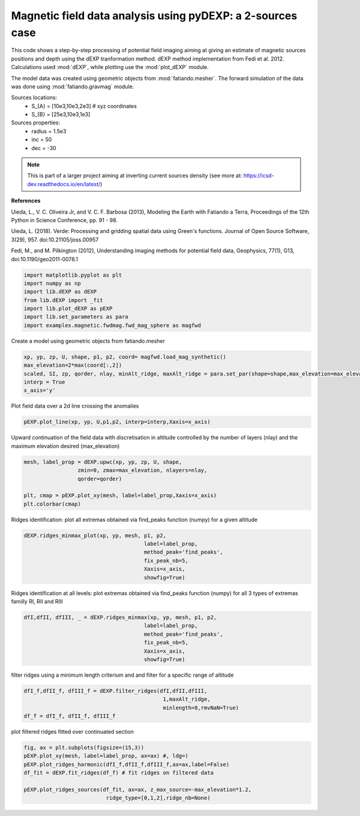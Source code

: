 
.. DO NOT EDIT.
.. THIS FILE WAS AUTOMATICALLY GENERATED BY SPHINX-GALLERY.
.. TO MAKE CHANGES, EDIT THE SOURCE PYTHON FILE:
.. "auto_examples/magnetic/run_mag_2sources.py"
.. LINE NUMBERS ARE GIVEN BELOW.

.. only:: html

    .. note::
        :class: sphx-glr-download-link-note

        Click :ref:`here <sphx_glr_download_auto_examples_magnetic_run_mag_2sources.py>`
        to download the full example code

.. rst-class:: sphx-glr-example-title

.. _sphx_glr_auto_examples_magnetic_run_mag_2sources.py:


Magnetic field data analysis using pyDEXP: a 2-sources case
-----------------------------------------------------------

This code shows a step-by-step processing of potential field imaging aiming at giving an estimate of magnetic sources positions and depth using the dEXP tranformation method.
dEXP method implementation from Fedi et al. 2012. 
Calculations used :mod:`dEXP`, while plotting use the :mod:`plot_dEXP` module.

The model data was created using geometric objects from :mod:`fatiando.mesher`. The forward simulation of the data was done using :mod:`fatiando.gravmag` module.

Sources locations:
    - S_{A} = [10e3,10e3,2e3] # xyz coordinates
    - S_{B} = [25e3,10e3,1e3]

Sources properties: 
    - radius = 1.5e3
    - inc = 50
    - dec = -30

.. note::

    This is part of a larger project aiming at inverting current sources density (see more at: https://icsd-dev.readthedocs.io/en/latest/)

**References**

Uieda, L., V. C. Oliveira Jr, and V. C. F. Barbosa (2013), Modeling the Earth with Fatiando a Terra, Proceedings of the 12th Python in Science Conference, pp. 91 - 98.

Uieda, L. (2018). Verde: Processing and gridding spatial data using Green's functions. Journal of Open Source Software, 3(29), 957. doi:10.21105/joss.00957

Fedi, M., and M. Pilkington (2012), Understanding imaging methods for potential
field data, Geophysics, 77(1), G13, doi:10.1190/geo2011-0078.1

.. GENERATED FROM PYTHON SOURCE LINES 34-43

.. code-block:: default

    import matplotlib.pyplot as plt
    import numpy as np
    import lib.dEXP as dEXP
    from lib.dEXP import _fit
    import lib.plot_dEXP as pEXP
    import lib.set_parameters as para
    import examples.magnetic.fwdmag.fwd_mag_sphere as magfwd






.. rst-class:: sphx-glr-script-out

 Out:

 .. code-block:: none

    Failed to import duecredit due to No module named 'duecredit'




.. GENERATED FROM PYTHON SOURCE LINES 44-45

Create a model using geometric objects from fatiando.mesher

.. GENERATED FROM PYTHON SOURCE LINES 45-51

.. code-block:: default

    xp, yp, zp, U, shape, p1, p2, coord= magfwd.load_mag_synthetic()
    max_elevation=2*max(coord[:,2])
    scaled, SI, zp, qorder, nlay, minAlt_ridge, maxAlt_ridge = para.set_par(shape=shape,max_elevation=max_elevation)
    interp = True
    x_axis='y'




.. image-sg:: /auto_examples/magnetic/images/sphx_glr_run_mag_2sources_001.png
   :alt: Total field Anomaly (nt)
   :srcset: /auto_examples/magnetic/images/sphx_glr_run_mag_2sources_001.png
   :class: sphx-glr-single-img


.. rst-class:: sphx-glr-script-out

 Out:

 .. code-block:: none

    /home/ben/Documents/GitHub/BenjMy/dEXP_imaging/examples/magnetic/fwdmag/fwd_mag_sphere.py:60: MatplotlibDeprecationWarning: shading='flat' when X and Y have the same dimensions as C is deprecated since 3.3.  Either specify the corners of the quadrilaterals with X and Y, or pass shading='auto', 'nearest' or 'gouraud', or set rcParams['pcolor.shading'].  This will become an error two minor releases later.
      plot = ax.pcolormesh(X, Y, data.reshape(shape), cmap='RdBu_r',




.. GENERATED FROM PYTHON SOURCE LINES 52-53

Plot field data over a 2d line crossing the anomalies

.. GENERATED FROM PYTHON SOURCE LINES 53-55

.. code-block:: default

    pEXP.plot_line(xp, yp, U,p1,p2, interp=interp,Xaxis=x_axis)




.. image-sg:: /auto_examples/magnetic/images/sphx_glr_run_mag_2sources_002.png
   :alt: Original data
   :srcset: /auto_examples/magnetic/images/sphx_glr_run_mag_2sources_002.png
   :class: sphx-glr-single-img


.. rst-class:: sphx-glr-script-out

 Out:

 .. code-block:: none


    (array([    0.        ,    30.03003003,    60.06006006,    90.09009009,
             120.12012012,   150.15015015,   180.18018018,   210.21021021,
             240.24024024,   270.27027027,   300.3003003 ,   330.33033033,
             360.36036036,   390.39039039,   420.42042042,   450.45045045,
             480.48048048,   510.51051051,   540.54054054,   570.57057057,
             600.6006006 ,   630.63063063,   660.66066066,   690.69069069,
             720.72072072,   750.75075075,   780.78078078,   810.81081081,
             840.84084084,   870.87087087,   900.9009009 ,   930.93093093,
             960.96096096,   990.99099099,  1021.02102102,  1051.05105105,
            1081.08108108,  1111.11111111,  1141.14114114,  1171.17117117,
            1201.2012012 ,  1231.23123123,  1261.26126126,  1291.29129129,
            1321.32132132,  1351.35135135,  1381.38138138,  1411.41141141,
            1441.44144144,  1471.47147147,  1501.5015015 ,  1531.53153153,
            1561.56156156,  1591.59159159,  1621.62162162,  1651.65165165,
            1681.68168168,  1711.71171171,  1741.74174174,  1771.77177177,
            1801.8018018 ,  1831.83183183,  1861.86186186,  1891.89189189,
            1921.92192192,  1951.95195195,  1981.98198198,  2012.01201201,
            2042.04204204,  2072.07207207,  2102.1021021 ,  2132.13213213,
            2162.16216216,  2192.19219219,  2222.22222222,  2252.25225225,
            2282.28228228,  2312.31231231,  2342.34234234,  2372.37237237,
            2402.4024024 ,  2432.43243243,  2462.46246246,  2492.49249249,
            2522.52252252,  2552.55255255,  2582.58258258,  2612.61261261,
            2642.64264264,  2672.67267267,  2702.7027027 ,  2732.73273273,
            2762.76276276,  2792.79279279,  2822.82282282,  2852.85285285,
            2882.88288288,  2912.91291291,  2942.94294294,  2972.97297297,
            3003.003003  ,  3033.03303303,  3063.06306306,  3093.09309309,
            3123.12312312,  3153.15315315,  3183.18318318,  3213.21321321,
            3243.24324324,  3273.27327327,  3303.3033033 ,  3333.33333333,
            3363.36336336,  3393.39339339,  3423.42342342,  3453.45345345,
            3483.48348348,  3513.51351351,  3543.54354354,  3573.57357357,
            3603.6036036 ,  3633.63363363,  3663.66366366,  3693.69369369,
            3723.72372372,  3753.75375375,  3783.78378378,  3813.81381381,
            3843.84384384,  3873.87387387,  3903.9039039 ,  3933.93393393,
            3963.96396396,  3993.99399399,  4024.02402402,  4054.05405405,
            4084.08408408,  4114.11411411,  4144.14414414,  4174.17417417,
            4204.2042042 ,  4234.23423423,  4264.26426426,  4294.29429429,
            4324.32432432,  4354.35435435,  4384.38438438,  4414.41441441,
            4444.44444444,  4474.47447447,  4504.5045045 ,  4534.53453453,
            4564.56456456,  4594.59459459,  4624.62462462,  4654.65465465,
            4684.68468468,  4714.71471471,  4744.74474474,  4774.77477477,
            4804.8048048 ,  4834.83483483,  4864.86486486,  4894.89489489,
            4924.92492492,  4954.95495495,  4984.98498498,  5015.01501502,
            5045.04504505,  5075.07507508,  5105.10510511,  5135.13513514,
            5165.16516517,  5195.1951952 ,  5225.22522523,  5255.25525526,
            5285.28528529,  5315.31531532,  5345.34534535,  5375.37537538,
            5405.40540541,  5435.43543544,  5465.46546547,  5495.4954955 ,
            5525.52552553,  5555.55555556,  5585.58558559,  5615.61561562,
            5645.64564565,  5675.67567568,  5705.70570571,  5735.73573574,
            5765.76576577,  5795.7957958 ,  5825.82582583,  5855.85585586,
            5885.88588589,  5915.91591592,  5945.94594595,  5975.97597598,
            6006.00600601,  6036.03603604,  6066.06606607,  6096.0960961 ,
            6126.12612613,  6156.15615616,  6186.18618619,  6216.21621622,
            6246.24624625,  6276.27627628,  6306.30630631,  6336.33633634,
            6366.36636637,  6396.3963964 ,  6426.42642643,  6456.45645646,
            6486.48648649,  6516.51651652,  6546.54654655,  6576.57657658,
            6606.60660661,  6636.63663664,  6666.66666667,  6696.6966967 ,
            6726.72672673,  6756.75675676,  6786.78678679,  6816.81681682,
            6846.84684685,  6876.87687688,  6906.90690691,  6936.93693694,
            6966.96696697,  6996.996997  ,  7027.02702703,  7057.05705706,
            7087.08708709,  7117.11711712,  7147.14714715,  7177.17717718,
            7207.20720721,  7237.23723724,  7267.26726727,  7297.2972973 ,
            7327.32732733,  7357.35735736,  7387.38738739,  7417.41741742,
            7447.44744745,  7477.47747748,  7507.50750751,  7537.53753754,
            7567.56756757,  7597.5975976 ,  7627.62762763,  7657.65765766,
            7687.68768769,  7717.71771772,  7747.74774775,  7777.77777778,
            7807.80780781,  7837.83783784,  7867.86786787,  7897.8978979 ,
            7927.92792793,  7957.95795796,  7987.98798799,  8018.01801802,
            8048.04804805,  8078.07807808,  8108.10810811,  8138.13813814,
            8168.16816817,  8198.1981982 ,  8228.22822823,  8258.25825826,
            8288.28828829,  8318.31831832,  8348.34834835,  8378.37837838,
            8408.40840841,  8438.43843844,  8468.46846847,  8498.4984985 ,
            8528.52852853,  8558.55855856,  8588.58858859,  8618.61861862,
            8648.64864865,  8678.67867868,  8708.70870871,  8738.73873874,
            8768.76876877,  8798.7987988 ,  8828.82882883,  8858.85885886,
            8888.88888889,  8918.91891892,  8948.94894895,  8978.97897898,
            9009.00900901,  9039.03903904,  9069.06906907,  9099.0990991 ,
            9129.12912913,  9159.15915916,  9189.18918919,  9219.21921922,
            9249.24924925,  9279.27927928,  9309.30930931,  9339.33933934,
            9369.36936937,  9399.3993994 ,  9429.42942943,  9459.45945946,
            9489.48948949,  9519.51951952,  9549.54954955,  9579.57957958,
            9609.60960961,  9639.63963964,  9669.66966967,  9699.6996997 ,
            9729.72972973,  9759.75975976,  9789.78978979,  9819.81981982,
            9849.84984985,  9879.87987988,  9909.90990991,  9939.93993994,
            9969.96996997, 10000.        , 10030.03003003, 10060.06006006,
           10090.09009009, 10120.12012012, 10150.15015015, 10180.18018018,
           10210.21021021, 10240.24024024, 10270.27027027, 10300.3003003 ,
           10330.33033033, 10360.36036036, 10390.39039039, 10420.42042042,
           10450.45045045, 10480.48048048, 10510.51051051, 10540.54054054,
           10570.57057057, 10600.6006006 , 10630.63063063, 10660.66066066,
           10690.69069069, 10720.72072072, 10750.75075075, 10780.78078078,
           10810.81081081, 10840.84084084, 10870.87087087, 10900.9009009 ,
           10930.93093093, 10960.96096096, 10990.99099099, 11021.02102102,
           11051.05105105, 11081.08108108, 11111.11111111, 11141.14114114,
           11171.17117117, 11201.2012012 , 11231.23123123, 11261.26126126,
           11291.29129129, 11321.32132132, 11351.35135135, 11381.38138138,
           11411.41141141, 11441.44144144, 11471.47147147, 11501.5015015 ,
           11531.53153153, 11561.56156156, 11591.59159159, 11621.62162162,
           11651.65165165, 11681.68168168, 11711.71171171, 11741.74174174,
           11771.77177177, 11801.8018018 , 11831.83183183, 11861.86186186,
           11891.89189189, 11921.92192192, 11951.95195195, 11981.98198198,
           12012.01201201, 12042.04204204, 12072.07207207, 12102.1021021 ,
           12132.13213213, 12162.16216216, 12192.19219219, 12222.22222222,
           12252.25225225, 12282.28228228, 12312.31231231, 12342.34234234,
           12372.37237237, 12402.4024024 , 12432.43243243, 12462.46246246,
           12492.49249249, 12522.52252252, 12552.55255255, 12582.58258258,
           12612.61261261, 12642.64264264, 12672.67267267, 12702.7027027 ,
           12732.73273273, 12762.76276276, 12792.79279279, 12822.82282282,
           12852.85285285, 12882.88288288, 12912.91291291, 12942.94294294,
           12972.97297297, 13003.003003  , 13033.03303303, 13063.06306306,
           13093.09309309, 13123.12312312, 13153.15315315, 13183.18318318,
           13213.21321321, 13243.24324324, 13273.27327327, 13303.3033033 ,
           13333.33333333, 13363.36336336, 13393.39339339, 13423.42342342,
           13453.45345345, 13483.48348348, 13513.51351351, 13543.54354354,
           13573.57357357, 13603.6036036 , 13633.63363363, 13663.66366366,
           13693.69369369, 13723.72372372, 13753.75375375, 13783.78378378,
           13813.81381381, 13843.84384384, 13873.87387387, 13903.9039039 ,
           13933.93393393, 13963.96396396, 13993.99399399, 14024.02402402,
           14054.05405405, 14084.08408408, 14114.11411411, 14144.14414414,
           14174.17417417, 14204.2042042 , 14234.23423423, 14264.26426426,
           14294.29429429, 14324.32432432, 14354.35435435, 14384.38438438,
           14414.41441441, 14444.44444444, 14474.47447447, 14504.5045045 ,
           14534.53453453, 14564.56456456, 14594.59459459, 14624.62462462,
           14654.65465465, 14684.68468468, 14714.71471471, 14744.74474474,
           14774.77477477, 14804.8048048 , 14834.83483483, 14864.86486486,
           14894.89489489, 14924.92492492, 14954.95495495, 14984.98498498,
           15015.01501502, 15045.04504505, 15075.07507508, 15105.10510511,
           15135.13513514, 15165.16516517, 15195.1951952 , 15225.22522523,
           15255.25525526, 15285.28528529, 15315.31531532, 15345.34534535,
           15375.37537538, 15405.40540541, 15435.43543544, 15465.46546547,
           15495.4954955 , 15525.52552553, 15555.55555556, 15585.58558559,
           15615.61561562, 15645.64564565, 15675.67567568, 15705.70570571,
           15735.73573574, 15765.76576577, 15795.7957958 , 15825.82582583,
           15855.85585586, 15885.88588589, 15915.91591592, 15945.94594595,
           15975.97597598, 16006.00600601, 16036.03603604, 16066.06606607,
           16096.0960961 , 16126.12612613, 16156.15615616, 16186.18618619,
           16216.21621622, 16246.24624625, 16276.27627628, 16306.30630631,
           16336.33633634, 16366.36636637, 16396.3963964 , 16426.42642643,
           16456.45645646, 16486.48648649, 16516.51651652, 16546.54654655,
           16576.57657658, 16606.60660661, 16636.63663664, 16666.66666667,
           16696.6966967 , 16726.72672673, 16756.75675676, 16786.78678679,
           16816.81681682, 16846.84684685, 16876.87687688, 16906.90690691,
           16936.93693694, 16966.96696697, 16996.996997  , 17027.02702703,
           17057.05705706, 17087.08708709, 17117.11711712, 17147.14714715,
           17177.17717718, 17207.20720721, 17237.23723724, 17267.26726727,
           17297.2972973 , 17327.32732733, 17357.35735736, 17387.38738739,
           17417.41741742, 17447.44744745, 17477.47747748, 17507.50750751,
           17537.53753754, 17567.56756757, 17597.5975976 , 17627.62762763,
           17657.65765766, 17687.68768769, 17717.71771772, 17747.74774775,
           17777.77777778, 17807.80780781, 17837.83783784, 17867.86786787,
           17897.8978979 , 17927.92792793, 17957.95795796, 17987.98798799,
           18018.01801802, 18048.04804805, 18078.07807808, 18108.10810811,
           18138.13813814, 18168.16816817, 18198.1981982 , 18228.22822823,
           18258.25825826, 18288.28828829, 18318.31831832, 18348.34834835,
           18378.37837838, 18408.40840841, 18438.43843844, 18468.46846847,
           18498.4984985 , 18528.52852853, 18558.55855856, 18588.58858859,
           18618.61861862, 18648.64864865, 18678.67867868, 18708.70870871,
           18738.73873874, 18768.76876877, 18798.7987988 , 18828.82882883,
           18858.85885886, 18888.88888889, 18918.91891892, 18948.94894895,
           18978.97897898, 19009.00900901, 19039.03903904, 19069.06906907,
           19099.0990991 , 19129.12912913, 19159.15915916, 19189.18918919,
           19219.21921922, 19249.24924925, 19279.27927928, 19309.30930931,
           19339.33933934, 19369.36936937, 19399.3993994 , 19429.42942943,
           19459.45945946, 19489.48948949, 19519.51951952, 19549.54954955,
           19579.57957958, 19609.60960961, 19639.63963964, 19669.66966967,
           19699.6996997 , 19729.72972973, 19759.75975976, 19789.78978979,
           19819.81981982, 19849.84984985, 19879.87987988, 19909.90990991,
           19939.93993994, 19969.96996997, 20000.        , 20030.03003003,
           20060.06006006, 20090.09009009, 20120.12012012, 20150.15015015,
           20180.18018018, 20210.21021021, 20240.24024024, 20270.27027027,
           20300.3003003 , 20330.33033033, 20360.36036036, 20390.39039039,
           20420.42042042, 20450.45045045, 20480.48048048, 20510.51051051,
           20540.54054054, 20570.57057057, 20600.6006006 , 20630.63063063,
           20660.66066066, 20690.69069069, 20720.72072072, 20750.75075075,
           20780.78078078, 20810.81081081, 20840.84084084, 20870.87087087,
           20900.9009009 , 20930.93093093, 20960.96096096, 20990.99099099,
           21021.02102102, 21051.05105105, 21081.08108108, 21111.11111111,
           21141.14114114, 21171.17117117, 21201.2012012 , 21231.23123123,
           21261.26126126, 21291.29129129, 21321.32132132, 21351.35135135,
           21381.38138138, 21411.41141141, 21441.44144144, 21471.47147147,
           21501.5015015 , 21531.53153153, 21561.56156156, 21591.59159159,
           21621.62162162, 21651.65165165, 21681.68168168, 21711.71171171,
           21741.74174174, 21771.77177177, 21801.8018018 , 21831.83183183,
           21861.86186186, 21891.89189189, 21921.92192192, 21951.95195195,
           21981.98198198, 22012.01201201, 22042.04204204, 22072.07207207,
           22102.1021021 , 22132.13213213, 22162.16216216, 22192.19219219,
           22222.22222222, 22252.25225225, 22282.28228228, 22312.31231231,
           22342.34234234, 22372.37237237, 22402.4024024 , 22432.43243243,
           22462.46246246, 22492.49249249, 22522.52252252, 22552.55255255,
           22582.58258258, 22612.61261261, 22642.64264264, 22672.67267267,
           22702.7027027 , 22732.73273273, 22762.76276276, 22792.79279279,
           22822.82282282, 22852.85285285, 22882.88288288, 22912.91291291,
           22942.94294294, 22972.97297297, 23003.003003  , 23033.03303303,
           23063.06306306, 23093.09309309, 23123.12312312, 23153.15315315,
           23183.18318318, 23213.21321321, 23243.24324324, 23273.27327327,
           23303.3033033 , 23333.33333333, 23363.36336336, 23393.39339339,
           23423.42342342, 23453.45345345, 23483.48348348, 23513.51351351,
           23543.54354354, 23573.57357357, 23603.6036036 , 23633.63363363,
           23663.66366366, 23693.69369369, 23723.72372372, 23753.75375375,
           23783.78378378, 23813.81381381, 23843.84384384, 23873.87387387,
           23903.9039039 , 23933.93393393, 23963.96396396, 23993.99399399,
           24024.02402402, 24054.05405405, 24084.08408408, 24114.11411411,
           24144.14414414, 24174.17417417, 24204.2042042 , 24234.23423423,
           24264.26426426, 24294.29429429, 24324.32432432, 24354.35435435,
           24384.38438438, 24414.41441441, 24444.44444444, 24474.47447447,
           24504.5045045 , 24534.53453453, 24564.56456456, 24594.59459459,
           24624.62462462, 24654.65465465, 24684.68468468, 24714.71471471,
           24744.74474474, 24774.77477477, 24804.8048048 , 24834.83483483,
           24864.86486486, 24894.89489489, 24924.92492492, 24954.95495495,
           24984.98498498, 25015.01501502, 25045.04504505, 25075.07507508,
           25105.10510511, 25135.13513514, 25165.16516517, 25195.1951952 ,
           25225.22522523, 25255.25525526, 25285.28528529, 25315.31531532,
           25345.34534535, 25375.37537538, 25405.40540541, 25435.43543544,
           25465.46546547, 25495.4954955 , 25525.52552553, 25555.55555556,
           25585.58558559, 25615.61561562, 25645.64564565, 25675.67567568,
           25705.70570571, 25735.73573574, 25765.76576577, 25795.7957958 ,
           25825.82582583, 25855.85585586, 25885.88588589, 25915.91591592,
           25945.94594595, 25975.97597598, 26006.00600601, 26036.03603604,
           26066.06606607, 26096.0960961 , 26126.12612613, 26156.15615616,
           26186.18618619, 26216.21621622, 26246.24624625, 26276.27627628,
           26306.30630631, 26336.33633634, 26366.36636637, 26396.3963964 ,
           26426.42642643, 26456.45645646, 26486.48648649, 26516.51651652,
           26546.54654655, 26576.57657658, 26606.60660661, 26636.63663664,
           26666.66666667, 26696.6966967 , 26726.72672673, 26756.75675676,
           26786.78678679, 26816.81681682, 26846.84684685, 26876.87687688,
           26906.90690691, 26936.93693694, 26966.96696697, 26996.996997  ,
           27027.02702703, 27057.05705706, 27087.08708709, 27117.11711712,
           27147.14714715, 27177.17717718, 27207.20720721, 27237.23723724,
           27267.26726727, 27297.2972973 , 27327.32732733, 27357.35735736,
           27387.38738739, 27417.41741742, 27447.44744745, 27477.47747748,
           27507.50750751, 27537.53753754, 27567.56756757, 27597.5975976 ,
           27627.62762763, 27657.65765766, 27687.68768769, 27717.71771772,
           27747.74774775, 27777.77777778, 27807.80780781, 27837.83783784,
           27867.86786787, 27897.8978979 , 27927.92792793, 27957.95795796,
           27987.98798799, 28018.01801802, 28048.04804805, 28078.07807808,
           28108.10810811, 28138.13813814, 28168.16816817, 28198.1981982 ,
           28228.22822823, 28258.25825826, 28288.28828829, 28318.31831832,
           28348.34834835, 28378.37837838, 28408.40840841, 28438.43843844,
           28468.46846847, 28498.4984985 , 28528.52852853, 28558.55855856,
           28588.58858859, 28618.61861862, 28648.64864865, 28678.67867868,
           28708.70870871, 28738.73873874, 28768.76876877, 28798.7987988 ,
           28828.82882883, 28858.85885886, 28888.88888889, 28918.91891892,
           28948.94894895, 28978.97897898, 29009.00900901, 29039.03903904,
           29069.06906907, 29099.0990991 , 29129.12912913, 29159.15915916,
           29189.18918919, 29219.21921922, 29249.24924925, 29279.27927928,
           29309.30930931, 29339.33933934, 29369.36936937, 29399.3993994 ,
           29429.42942943, 29459.45945946, 29489.48948949, 29519.51951952,
           29549.54954955, 29579.57957958, 29609.60960961, 29639.63963964,
           29669.66966967, 29699.6996997 , 29729.72972973, 29759.75975976,
           29789.78978979, 29819.81981982, 29849.84984985, 29879.87987988,
           29909.90990991, 29939.93993994, 29969.96996997, 30000.        ]), array([10000., 10000., 10000., 10000., 10000., 10000., 10000., 10000.,
           10000., 10000., 10000., 10000., 10000., 10000., 10000., 10000.,
           10000., 10000., 10000., 10000., 10000., 10000., 10000., 10000.,
           10000., 10000., 10000., 10000., 10000., 10000., 10000., 10000.,
           10000., 10000., 10000., 10000., 10000., 10000., 10000., 10000.,
           10000., 10000., 10000., 10000., 10000., 10000., 10000., 10000.,
           10000., 10000., 10000., 10000., 10000., 10000., 10000., 10000.,
           10000., 10000., 10000., 10000., 10000., 10000., 10000., 10000.,
           10000., 10000., 10000., 10000., 10000., 10000., 10000., 10000.,
           10000., 10000., 10000., 10000., 10000., 10000., 10000., 10000.,
           10000., 10000., 10000., 10000., 10000., 10000., 10000., 10000.,
           10000., 10000., 10000., 10000., 10000., 10000., 10000., 10000.,
           10000., 10000., 10000., 10000., 10000., 10000., 10000., 10000.,
           10000., 10000., 10000., 10000., 10000., 10000., 10000., 10000.,
           10000., 10000., 10000., 10000., 10000., 10000., 10000., 10000.,
           10000., 10000., 10000., 10000., 10000., 10000., 10000., 10000.,
           10000., 10000., 10000., 10000., 10000., 10000., 10000., 10000.,
           10000., 10000., 10000., 10000., 10000., 10000., 10000., 10000.,
           10000., 10000., 10000., 10000., 10000., 10000., 10000., 10000.,
           10000., 10000., 10000., 10000., 10000., 10000., 10000., 10000.,
           10000., 10000., 10000., 10000., 10000., 10000., 10000., 10000.,
           10000., 10000., 10000., 10000., 10000., 10000., 10000., 10000.,
           10000., 10000., 10000., 10000., 10000., 10000., 10000., 10000.,
           10000., 10000., 10000., 10000., 10000., 10000., 10000., 10000.,
           10000., 10000., 10000., 10000., 10000., 10000., 10000., 10000.,
           10000., 10000., 10000., 10000., 10000., 10000., 10000., 10000.,
           10000., 10000., 10000., 10000., 10000., 10000., 10000., 10000.,
           10000., 10000., 10000., 10000., 10000., 10000., 10000., 10000.,
           10000., 10000., 10000., 10000., 10000., 10000., 10000., 10000.,
           10000., 10000., 10000., 10000., 10000., 10000., 10000., 10000.,
           10000., 10000., 10000., 10000., 10000., 10000., 10000., 10000.,
           10000., 10000., 10000., 10000., 10000., 10000., 10000., 10000.,
           10000., 10000., 10000., 10000., 10000., 10000., 10000., 10000.,
           10000., 10000., 10000., 10000., 10000., 10000., 10000., 10000.,
           10000., 10000., 10000., 10000., 10000., 10000., 10000., 10000.,
           10000., 10000., 10000., 10000., 10000., 10000., 10000., 10000.,
           10000., 10000., 10000., 10000., 10000., 10000., 10000., 10000.,
           10000., 10000., 10000., 10000., 10000., 10000., 10000., 10000.,
           10000., 10000., 10000., 10000., 10000., 10000., 10000., 10000.,
           10000., 10000., 10000., 10000., 10000., 10000., 10000., 10000.,
           10000., 10000., 10000., 10000., 10000., 10000., 10000., 10000.,
           10000., 10000., 10000., 10000., 10000., 10000., 10000., 10000.,
           10000., 10000., 10000., 10000., 10000., 10000., 10000., 10000.,
           10000., 10000., 10000., 10000., 10000., 10000., 10000., 10000.,
           10000., 10000., 10000., 10000., 10000., 10000., 10000., 10000.,
           10000., 10000., 10000., 10000., 10000., 10000., 10000., 10000.,
           10000., 10000., 10000., 10000., 10000., 10000., 10000., 10000.,
           10000., 10000., 10000., 10000., 10000., 10000., 10000., 10000.,
           10000., 10000., 10000., 10000., 10000., 10000., 10000., 10000.,
           10000., 10000., 10000., 10000., 10000., 10000., 10000., 10000.,
           10000., 10000., 10000., 10000., 10000., 10000., 10000., 10000.,
           10000., 10000., 10000., 10000., 10000., 10000., 10000., 10000.,
           10000., 10000., 10000., 10000., 10000., 10000., 10000., 10000.,
           10000., 10000., 10000., 10000., 10000., 10000., 10000., 10000.,
           10000., 10000., 10000., 10000., 10000., 10000., 10000., 10000.,
           10000., 10000., 10000., 10000., 10000., 10000., 10000., 10000.,
           10000., 10000., 10000., 10000., 10000., 10000., 10000., 10000.,
           10000., 10000., 10000., 10000., 10000., 10000., 10000., 10000.,
           10000., 10000., 10000., 10000., 10000., 10000., 10000., 10000.,
           10000., 10000., 10000., 10000., 10000., 10000., 10000., 10000.,
           10000., 10000., 10000., 10000., 10000., 10000., 10000., 10000.,
           10000., 10000., 10000., 10000., 10000., 10000., 10000., 10000.,
           10000., 10000., 10000., 10000., 10000., 10000., 10000., 10000.,
           10000., 10000., 10000., 10000., 10000., 10000., 10000., 10000.,
           10000., 10000., 10000., 10000., 10000., 10000., 10000., 10000.,
           10000., 10000., 10000., 10000., 10000., 10000., 10000., 10000.,
           10000., 10000., 10000., 10000., 10000., 10000., 10000., 10000.,
           10000., 10000., 10000., 10000., 10000., 10000., 10000., 10000.,
           10000., 10000., 10000., 10000., 10000., 10000., 10000., 10000.,
           10000., 10000., 10000., 10000., 10000., 10000., 10000., 10000.,
           10000., 10000., 10000., 10000., 10000., 10000., 10000., 10000.,
           10000., 10000., 10000., 10000., 10000., 10000., 10000., 10000.,
           10000., 10000., 10000., 10000., 10000., 10000., 10000., 10000.,
           10000., 10000., 10000., 10000., 10000., 10000., 10000., 10000.,
           10000., 10000., 10000., 10000., 10000., 10000., 10000., 10000.,
           10000., 10000., 10000., 10000., 10000., 10000., 10000., 10000.,
           10000., 10000., 10000., 10000., 10000., 10000., 10000., 10000.,
           10000., 10000., 10000., 10000., 10000., 10000., 10000., 10000.,
           10000., 10000., 10000., 10000., 10000., 10000., 10000., 10000.,
           10000., 10000., 10000., 10000., 10000., 10000., 10000., 10000.,
           10000., 10000., 10000., 10000., 10000., 10000., 10000., 10000.,
           10000., 10000., 10000., 10000., 10000., 10000., 10000., 10000.,
           10000., 10000., 10000., 10000., 10000., 10000., 10000., 10000.,
           10000., 10000., 10000., 10000., 10000., 10000., 10000., 10000.,
           10000., 10000., 10000., 10000., 10000., 10000., 10000., 10000.,
           10000., 10000., 10000., 10000., 10000., 10000., 10000., 10000.,
           10000., 10000., 10000., 10000., 10000., 10000., 10000., 10000.,
           10000., 10000., 10000., 10000., 10000., 10000., 10000., 10000.,
           10000., 10000., 10000., 10000., 10000., 10000., 10000., 10000.,
           10000., 10000., 10000., 10000., 10000., 10000., 10000., 10000.,
           10000., 10000., 10000., 10000., 10000., 10000., 10000., 10000.,
           10000., 10000., 10000., 10000., 10000., 10000., 10000., 10000.,
           10000., 10000., 10000., 10000., 10000., 10000., 10000., 10000.,
           10000., 10000., 10000., 10000., 10000., 10000., 10000., 10000.,
           10000., 10000., 10000., 10000., 10000., 10000., 10000., 10000.,
           10000., 10000., 10000., 10000., 10000., 10000., 10000., 10000.,
           10000., 10000., 10000., 10000., 10000., 10000., 10000., 10000.,
           10000., 10000., 10000., 10000., 10000., 10000., 10000., 10000.,
           10000., 10000., 10000., 10000., 10000., 10000., 10000., 10000.,
           10000., 10000., 10000., 10000., 10000., 10000., 10000., 10000.,
           10000., 10000., 10000., 10000., 10000., 10000., 10000., 10000.,
           10000., 10000., 10000., 10000., 10000., 10000., 10000., 10000.,
           10000., 10000., 10000., 10000., 10000., 10000., 10000., 10000.,
           10000., 10000., 10000., 10000., 10000., 10000., 10000., 10000.,
           10000., 10000., 10000., 10000., 10000., 10000., 10000., 10000.,
           10000., 10000., 10000., 10000., 10000., 10000., 10000., 10000.,
           10000., 10000., 10000., 10000., 10000., 10000., 10000., 10000.,
           10000., 10000., 10000., 10000., 10000., 10000., 10000., 10000.,
           10000., 10000., 10000., 10000., 10000., 10000., 10000., 10000.,
           10000., 10000., 10000., 10000., 10000., 10000., 10000., 10000.,
           10000., 10000., 10000., 10000., 10000., 10000., 10000., 10000.,
           10000., 10000., 10000., 10000., 10000., 10000., 10000., 10000.,
           10000., 10000., 10000., 10000., 10000., 10000., 10000., 10000.,
           10000., 10000., 10000., 10000., 10000., 10000., 10000., 10000.,
           10000., 10000., 10000., 10000., 10000., 10000., 10000., 10000.,
           10000., 10000., 10000., 10000., 10000., 10000., 10000., 10000.,
           10000., 10000., 10000., 10000., 10000., 10000., 10000., 10000.,
           10000., 10000., 10000., 10000., 10000., 10000., 10000., 10000.,
           10000., 10000., 10000., 10000., 10000., 10000., 10000., 10000.,
           10000., 10000., 10000., 10000., 10000., 10000., 10000., 10000.,
           10000., 10000., 10000., 10000., 10000., 10000., 10000., 10000.,
           10000., 10000., 10000., 10000., 10000., 10000., 10000., 10000.,
           10000., 10000., 10000., 10000., 10000., 10000., 10000., 10000.,
           10000., 10000., 10000., 10000., 10000., 10000., 10000., 10000.,
           10000., 10000., 10000., 10000., 10000., 10000., 10000., 10000.]), array([    0.        ,    30.03003003,    60.06006006,    90.09009009,
             120.12012012,   150.15015015,   180.18018018,   210.21021021,
             240.24024024,   270.27027027,   300.3003003 ,   330.33033033,
             360.36036036,   390.39039039,   420.42042042,   450.45045045,
             480.48048048,   510.51051051,   540.54054054,   570.57057057,
             600.6006006 ,   630.63063063,   660.66066066,   690.69069069,
             720.72072072,   750.75075075,   780.78078078,   810.81081081,
             840.84084084,   870.87087087,   900.9009009 ,   930.93093093,
             960.96096096,   990.99099099,  1021.02102102,  1051.05105105,
            1081.08108108,  1111.11111111,  1141.14114114,  1171.17117117,
            1201.2012012 ,  1231.23123123,  1261.26126126,  1291.29129129,
            1321.32132132,  1351.35135135,  1381.38138138,  1411.41141141,
            1441.44144144,  1471.47147147,  1501.5015015 ,  1531.53153153,
            1561.56156156,  1591.59159159,  1621.62162162,  1651.65165165,
            1681.68168168,  1711.71171171,  1741.74174174,  1771.77177177,
            1801.8018018 ,  1831.83183183,  1861.86186186,  1891.89189189,
            1921.92192192,  1951.95195195,  1981.98198198,  2012.01201201,
            2042.04204204,  2072.07207207,  2102.1021021 ,  2132.13213213,
            2162.16216216,  2192.19219219,  2222.22222222,  2252.25225225,
            2282.28228228,  2312.31231231,  2342.34234234,  2372.37237237,
            2402.4024024 ,  2432.43243243,  2462.46246246,  2492.49249249,
            2522.52252252,  2552.55255255,  2582.58258258,  2612.61261261,
            2642.64264264,  2672.67267267,  2702.7027027 ,  2732.73273273,
            2762.76276276,  2792.79279279,  2822.82282282,  2852.85285285,
            2882.88288288,  2912.91291291,  2942.94294294,  2972.97297297,
            3003.003003  ,  3033.03303303,  3063.06306306,  3093.09309309,
            3123.12312312,  3153.15315315,  3183.18318318,  3213.21321321,
            3243.24324324,  3273.27327327,  3303.3033033 ,  3333.33333333,
            3363.36336336,  3393.39339339,  3423.42342342,  3453.45345345,
            3483.48348348,  3513.51351351,  3543.54354354,  3573.57357357,
            3603.6036036 ,  3633.63363363,  3663.66366366,  3693.69369369,
            3723.72372372,  3753.75375375,  3783.78378378,  3813.81381381,
            3843.84384384,  3873.87387387,  3903.9039039 ,  3933.93393393,
            3963.96396396,  3993.99399399,  4024.02402402,  4054.05405405,
            4084.08408408,  4114.11411411,  4144.14414414,  4174.17417417,
            4204.2042042 ,  4234.23423423,  4264.26426426,  4294.29429429,
            4324.32432432,  4354.35435435,  4384.38438438,  4414.41441441,
            4444.44444444,  4474.47447447,  4504.5045045 ,  4534.53453453,
            4564.56456456,  4594.59459459,  4624.62462462,  4654.65465465,
            4684.68468468,  4714.71471471,  4744.74474474,  4774.77477477,
            4804.8048048 ,  4834.83483483,  4864.86486486,  4894.89489489,
            4924.92492492,  4954.95495495,  4984.98498498,  5015.01501502,
            5045.04504505,  5075.07507508,  5105.10510511,  5135.13513514,
            5165.16516517,  5195.1951952 ,  5225.22522523,  5255.25525526,
            5285.28528529,  5315.31531532,  5345.34534535,  5375.37537538,
            5405.40540541,  5435.43543544,  5465.46546547,  5495.4954955 ,
            5525.52552553,  5555.55555556,  5585.58558559,  5615.61561562,
            5645.64564565,  5675.67567568,  5705.70570571,  5735.73573574,
            5765.76576577,  5795.7957958 ,  5825.82582583,  5855.85585586,
            5885.88588589,  5915.91591592,  5945.94594595,  5975.97597598,
            6006.00600601,  6036.03603604,  6066.06606607,  6096.0960961 ,
            6126.12612613,  6156.15615616,  6186.18618619,  6216.21621622,
            6246.24624625,  6276.27627628,  6306.30630631,  6336.33633634,
            6366.36636637,  6396.3963964 ,  6426.42642643,  6456.45645646,
            6486.48648649,  6516.51651652,  6546.54654655,  6576.57657658,
            6606.60660661,  6636.63663664,  6666.66666667,  6696.6966967 ,
            6726.72672673,  6756.75675676,  6786.78678679,  6816.81681682,
            6846.84684685,  6876.87687688,  6906.90690691,  6936.93693694,
            6966.96696697,  6996.996997  ,  7027.02702703,  7057.05705706,
            7087.08708709,  7117.11711712,  7147.14714715,  7177.17717718,
            7207.20720721,  7237.23723724,  7267.26726727,  7297.2972973 ,
            7327.32732733,  7357.35735736,  7387.38738739,  7417.41741742,
            7447.44744745,  7477.47747748,  7507.50750751,  7537.53753754,
            7567.56756757,  7597.5975976 ,  7627.62762763,  7657.65765766,
            7687.68768769,  7717.71771772,  7747.74774775,  7777.77777778,
            7807.80780781,  7837.83783784,  7867.86786787,  7897.8978979 ,
            7927.92792793,  7957.95795796,  7987.98798799,  8018.01801802,
            8048.04804805,  8078.07807808,  8108.10810811,  8138.13813814,
            8168.16816817,  8198.1981982 ,  8228.22822823,  8258.25825826,
            8288.28828829,  8318.31831832,  8348.34834835,  8378.37837838,
            8408.40840841,  8438.43843844,  8468.46846847,  8498.4984985 ,
            8528.52852853,  8558.55855856,  8588.58858859,  8618.61861862,
            8648.64864865,  8678.67867868,  8708.70870871,  8738.73873874,
            8768.76876877,  8798.7987988 ,  8828.82882883,  8858.85885886,
            8888.88888889,  8918.91891892,  8948.94894895,  8978.97897898,
            9009.00900901,  9039.03903904,  9069.06906907,  9099.0990991 ,
            9129.12912913,  9159.15915916,  9189.18918919,  9219.21921922,
            9249.24924925,  9279.27927928,  9309.30930931,  9339.33933934,
            9369.36936937,  9399.3993994 ,  9429.42942943,  9459.45945946,
            9489.48948949,  9519.51951952,  9549.54954955,  9579.57957958,
            9609.60960961,  9639.63963964,  9669.66966967,  9699.6996997 ,
            9729.72972973,  9759.75975976,  9789.78978979,  9819.81981982,
            9849.84984985,  9879.87987988,  9909.90990991,  9939.93993994,
            9969.96996997, 10000.        , 10030.03003003, 10060.06006006,
           10090.09009009, 10120.12012012, 10150.15015015, 10180.18018018,
           10210.21021021, 10240.24024024, 10270.27027027, 10300.3003003 ,
           10330.33033033, 10360.36036036, 10390.39039039, 10420.42042042,
           10450.45045045, 10480.48048048, 10510.51051051, 10540.54054054,
           10570.57057057, 10600.6006006 , 10630.63063063, 10660.66066066,
           10690.69069069, 10720.72072072, 10750.75075075, 10780.78078078,
           10810.81081081, 10840.84084084, 10870.87087087, 10900.9009009 ,
           10930.93093093, 10960.96096096, 10990.99099099, 11021.02102102,
           11051.05105105, 11081.08108108, 11111.11111111, 11141.14114114,
           11171.17117117, 11201.2012012 , 11231.23123123, 11261.26126126,
           11291.29129129, 11321.32132132, 11351.35135135, 11381.38138138,
           11411.41141141, 11441.44144144, 11471.47147147, 11501.5015015 ,
           11531.53153153, 11561.56156156, 11591.59159159, 11621.62162162,
           11651.65165165, 11681.68168168, 11711.71171171, 11741.74174174,
           11771.77177177, 11801.8018018 , 11831.83183183, 11861.86186186,
           11891.89189189, 11921.92192192, 11951.95195195, 11981.98198198,
           12012.01201201, 12042.04204204, 12072.07207207, 12102.1021021 ,
           12132.13213213, 12162.16216216, 12192.19219219, 12222.22222222,
           12252.25225225, 12282.28228228, 12312.31231231, 12342.34234234,
           12372.37237237, 12402.4024024 , 12432.43243243, 12462.46246246,
           12492.49249249, 12522.52252252, 12552.55255255, 12582.58258258,
           12612.61261261, 12642.64264264, 12672.67267267, 12702.7027027 ,
           12732.73273273, 12762.76276276, 12792.79279279, 12822.82282282,
           12852.85285285, 12882.88288288, 12912.91291291, 12942.94294294,
           12972.97297297, 13003.003003  , 13033.03303303, 13063.06306306,
           13093.09309309, 13123.12312312, 13153.15315315, 13183.18318318,
           13213.21321321, 13243.24324324, 13273.27327327, 13303.3033033 ,
           13333.33333333, 13363.36336336, 13393.39339339, 13423.42342342,
           13453.45345345, 13483.48348348, 13513.51351351, 13543.54354354,
           13573.57357357, 13603.6036036 , 13633.63363363, 13663.66366366,
           13693.69369369, 13723.72372372, 13753.75375375, 13783.78378378,
           13813.81381381, 13843.84384384, 13873.87387387, 13903.9039039 ,
           13933.93393393, 13963.96396396, 13993.99399399, 14024.02402402,
           14054.05405405, 14084.08408408, 14114.11411411, 14144.14414414,
           14174.17417417, 14204.2042042 , 14234.23423423, 14264.26426426,
           14294.29429429, 14324.32432432, 14354.35435435, 14384.38438438,
           14414.41441441, 14444.44444444, 14474.47447447, 14504.5045045 ,
           14534.53453453, 14564.56456456, 14594.59459459, 14624.62462462,
           14654.65465465, 14684.68468468, 14714.71471471, 14744.74474474,
           14774.77477477, 14804.8048048 , 14834.83483483, 14864.86486486,
           14894.89489489, 14924.92492492, 14954.95495495, 14984.98498498,
           15015.01501502, 15045.04504505, 15075.07507508, 15105.10510511,
           15135.13513514, 15165.16516517, 15195.1951952 , 15225.22522523,
           15255.25525526, 15285.28528529, 15315.31531532, 15345.34534535,
           15375.37537538, 15405.40540541, 15435.43543544, 15465.46546547,
           15495.4954955 , 15525.52552553, 15555.55555556, 15585.58558559,
           15615.61561562, 15645.64564565, 15675.67567568, 15705.70570571,
           15735.73573574, 15765.76576577, 15795.7957958 , 15825.82582583,
           15855.85585586, 15885.88588589, 15915.91591592, 15945.94594595,
           15975.97597598, 16006.00600601, 16036.03603604, 16066.06606607,
           16096.0960961 , 16126.12612613, 16156.15615616, 16186.18618619,
           16216.21621622, 16246.24624625, 16276.27627628, 16306.30630631,
           16336.33633634, 16366.36636637, 16396.3963964 , 16426.42642643,
           16456.45645646, 16486.48648649, 16516.51651652, 16546.54654655,
           16576.57657658, 16606.60660661, 16636.63663664, 16666.66666667,
           16696.6966967 , 16726.72672673, 16756.75675676, 16786.78678679,
           16816.81681682, 16846.84684685, 16876.87687688, 16906.90690691,
           16936.93693694, 16966.96696697, 16996.996997  , 17027.02702703,
           17057.05705706, 17087.08708709, 17117.11711712, 17147.14714715,
           17177.17717718, 17207.20720721, 17237.23723724, 17267.26726727,
           17297.2972973 , 17327.32732733, 17357.35735736, 17387.38738739,
           17417.41741742, 17447.44744745, 17477.47747748, 17507.50750751,
           17537.53753754, 17567.56756757, 17597.5975976 , 17627.62762763,
           17657.65765766, 17687.68768769, 17717.71771772, 17747.74774775,
           17777.77777778, 17807.80780781, 17837.83783784, 17867.86786787,
           17897.8978979 , 17927.92792793, 17957.95795796, 17987.98798799,
           18018.01801802, 18048.04804805, 18078.07807808, 18108.10810811,
           18138.13813814, 18168.16816817, 18198.1981982 , 18228.22822823,
           18258.25825826, 18288.28828829, 18318.31831832, 18348.34834835,
           18378.37837838, 18408.40840841, 18438.43843844, 18468.46846847,
           18498.4984985 , 18528.52852853, 18558.55855856, 18588.58858859,
           18618.61861862, 18648.64864865, 18678.67867868, 18708.70870871,
           18738.73873874, 18768.76876877, 18798.7987988 , 18828.82882883,
           18858.85885886, 18888.88888889, 18918.91891892, 18948.94894895,
           18978.97897898, 19009.00900901, 19039.03903904, 19069.06906907,
           19099.0990991 , 19129.12912913, 19159.15915916, 19189.18918919,
           19219.21921922, 19249.24924925, 19279.27927928, 19309.30930931,
           19339.33933934, 19369.36936937, 19399.3993994 , 19429.42942943,
           19459.45945946, 19489.48948949, 19519.51951952, 19549.54954955,
           19579.57957958, 19609.60960961, 19639.63963964, 19669.66966967,
           19699.6996997 , 19729.72972973, 19759.75975976, 19789.78978979,
           19819.81981982, 19849.84984985, 19879.87987988, 19909.90990991,
           19939.93993994, 19969.96996997, 20000.        , 20030.03003003,
           20060.06006006, 20090.09009009, 20120.12012012, 20150.15015015,
           20180.18018018, 20210.21021021, 20240.24024024, 20270.27027027,
           20300.3003003 , 20330.33033033, 20360.36036036, 20390.39039039,
           20420.42042042, 20450.45045045, 20480.48048048, 20510.51051051,
           20540.54054054, 20570.57057057, 20600.6006006 , 20630.63063063,
           20660.66066066, 20690.69069069, 20720.72072072, 20750.75075075,
           20780.78078078, 20810.81081081, 20840.84084084, 20870.87087087,
           20900.9009009 , 20930.93093093, 20960.96096096, 20990.99099099,
           21021.02102102, 21051.05105105, 21081.08108108, 21111.11111111,
           21141.14114114, 21171.17117117, 21201.2012012 , 21231.23123123,
           21261.26126126, 21291.29129129, 21321.32132132, 21351.35135135,
           21381.38138138, 21411.41141141, 21441.44144144, 21471.47147147,
           21501.5015015 , 21531.53153153, 21561.56156156, 21591.59159159,
           21621.62162162, 21651.65165165, 21681.68168168, 21711.71171171,
           21741.74174174, 21771.77177177, 21801.8018018 , 21831.83183183,
           21861.86186186, 21891.89189189, 21921.92192192, 21951.95195195,
           21981.98198198, 22012.01201201, 22042.04204204, 22072.07207207,
           22102.1021021 , 22132.13213213, 22162.16216216, 22192.19219219,
           22222.22222222, 22252.25225225, 22282.28228228, 22312.31231231,
           22342.34234234, 22372.37237237, 22402.4024024 , 22432.43243243,
           22462.46246246, 22492.49249249, 22522.52252252, 22552.55255255,
           22582.58258258, 22612.61261261, 22642.64264264, 22672.67267267,
           22702.7027027 , 22732.73273273, 22762.76276276, 22792.79279279,
           22822.82282282, 22852.85285285, 22882.88288288, 22912.91291291,
           22942.94294294, 22972.97297297, 23003.003003  , 23033.03303303,
           23063.06306306, 23093.09309309, 23123.12312312, 23153.15315315,
           23183.18318318, 23213.21321321, 23243.24324324, 23273.27327327,
           23303.3033033 , 23333.33333333, 23363.36336336, 23393.39339339,
           23423.42342342, 23453.45345345, 23483.48348348, 23513.51351351,
           23543.54354354, 23573.57357357, 23603.6036036 , 23633.63363363,
           23663.66366366, 23693.69369369, 23723.72372372, 23753.75375375,
           23783.78378378, 23813.81381381, 23843.84384384, 23873.87387387,
           23903.9039039 , 23933.93393393, 23963.96396396, 23993.99399399,
           24024.02402402, 24054.05405405, 24084.08408408, 24114.11411411,
           24144.14414414, 24174.17417417, 24204.2042042 , 24234.23423423,
           24264.26426426, 24294.29429429, 24324.32432432, 24354.35435435,
           24384.38438438, 24414.41441441, 24444.44444444, 24474.47447447,
           24504.5045045 , 24534.53453453, 24564.56456456, 24594.59459459,
           24624.62462462, 24654.65465465, 24684.68468468, 24714.71471471,
           24744.74474474, 24774.77477477, 24804.8048048 , 24834.83483483,
           24864.86486486, 24894.89489489, 24924.92492492, 24954.95495495,
           24984.98498498, 25015.01501502, 25045.04504505, 25075.07507508,
           25105.10510511, 25135.13513514, 25165.16516517, 25195.1951952 ,
           25225.22522523, 25255.25525526, 25285.28528529, 25315.31531532,
           25345.34534535, 25375.37537538, 25405.40540541, 25435.43543544,
           25465.46546547, 25495.4954955 , 25525.52552553, 25555.55555556,
           25585.58558559, 25615.61561562, 25645.64564565, 25675.67567568,
           25705.70570571, 25735.73573574, 25765.76576577, 25795.7957958 ,
           25825.82582583, 25855.85585586, 25885.88588589, 25915.91591592,
           25945.94594595, 25975.97597598, 26006.00600601, 26036.03603604,
           26066.06606607, 26096.0960961 , 26126.12612613, 26156.15615616,
           26186.18618619, 26216.21621622, 26246.24624625, 26276.27627628,
           26306.30630631, 26336.33633634, 26366.36636637, 26396.3963964 ,
           26426.42642643, 26456.45645646, 26486.48648649, 26516.51651652,
           26546.54654655, 26576.57657658, 26606.60660661, 26636.63663664,
           26666.66666667, 26696.6966967 , 26726.72672673, 26756.75675676,
           26786.78678679, 26816.81681682, 26846.84684685, 26876.87687688,
           26906.90690691, 26936.93693694, 26966.96696697, 26996.996997  ,
           27027.02702703, 27057.05705706, 27087.08708709, 27117.11711712,
           27147.14714715, 27177.17717718, 27207.20720721, 27237.23723724,
           27267.26726727, 27297.2972973 , 27327.32732733, 27357.35735736,
           27387.38738739, 27417.41741742, 27447.44744745, 27477.47747748,
           27507.50750751, 27537.53753754, 27567.56756757, 27597.5975976 ,
           27627.62762763, 27657.65765766, 27687.68768769, 27717.71771772,
           27747.74774775, 27777.77777778, 27807.80780781, 27837.83783784,
           27867.86786787, 27897.8978979 , 27927.92792793, 27957.95795796,
           27987.98798799, 28018.01801802, 28048.04804805, 28078.07807808,
           28108.10810811, 28138.13813814, 28168.16816817, 28198.1981982 ,
           28228.22822823, 28258.25825826, 28288.28828829, 28318.31831832,
           28348.34834835, 28378.37837838, 28408.40840841, 28438.43843844,
           28468.46846847, 28498.4984985 , 28528.52852853, 28558.55855856,
           28588.58858859, 28618.61861862, 28648.64864865, 28678.67867868,
           28708.70870871, 28738.73873874, 28768.76876877, 28798.7987988 ,
           28828.82882883, 28858.85885886, 28888.88888889, 28918.91891892,
           28948.94894895, 28978.97897898, 29009.00900901, 29039.03903904,
           29069.06906907, 29099.0990991 , 29129.12912913, 29159.15915916,
           29189.18918919, 29219.21921922, 29249.24924925, 29279.27927928,
           29309.30930931, 29339.33933934, 29369.36936937, 29399.3993994 ,
           29429.42942943, 29459.45945946, 29489.48948949, 29519.51951952,
           29549.54954955, 29579.57957958, 29609.60960961, 29639.63963964,
           29669.66966967, 29699.6996997 , 29729.72972973, 29759.75975976,
           29789.78978979, 29819.81981982, 29849.84984985, 29879.87987988,
           29909.90990991, 29939.93993994, 29969.96996997, 30000.        ]), array([ 2.20795914e+00,  2.20795914e+00,  2.27365315e+00,  2.27365315e+00,
            2.27365315e+00,  2.27365315e+00,  2.34197276e+00,  2.34197276e+00,
            2.34197276e+00,  2.41304847e+00,  2.41304847e+00,  2.41304847e+00,
            2.48701852e+00,  2.48701852e+00,  2.48701852e+00,  2.48701852e+00,
            2.56402934e+00,  2.56402934e+00,  2.56402934e+00,  2.64423616e+00,
            2.64423616e+00,  2.64423616e+00,  2.72780360e+00,  2.72780360e+00,
            2.72780360e+00,  2.72780360e+00,  2.81490629e+00,  2.81490629e+00,
            2.81490629e+00,  2.90572963e+00,  2.90572963e+00,  2.90572963e+00,
            3.00047049e+00,  3.00047049e+00,  3.00047049e+00,  3.00047049e+00,
            3.09933805e+00,  3.09933805e+00,  3.09933805e+00,  3.20255469e+00,
            3.20255469e+00,  3.20255469e+00,  3.31035689e+00,  3.31035689e+00,
            3.31035689e+00,  3.31035689e+00,  3.42299633e+00,  3.42299633e+00,
            3.42299633e+00,  3.54074093e+00,  3.54074093e+00,  3.54074093e+00,
            3.66387606e+00,  3.66387606e+00,  3.66387606e+00,  3.66387606e+00,
            3.79270585e+00,  3.79270585e+00,  3.79270585e+00,  3.92755458e+00,
            3.92755458e+00,  3.92755458e+00,  4.06876818e+00,  4.06876818e+00,
            4.06876818e+00,  4.06876818e+00,  4.21671589e+00,  4.21671589e+00,
            4.21671589e+00,  4.37179201e+00,  4.37179201e+00,  4.37179201e+00,
            4.53441780e+00,  4.53441780e+00,  4.53441780e+00,  4.53441780e+00,
            4.70504361e+00,  4.70504361e+00,  4.70504361e+00,  4.88415111e+00,
            4.88415111e+00,  4.88415111e+00,  5.07225569e+00,  5.07225569e+00,
            5.07225569e+00,  5.07225569e+00,  5.26990915e+00,  5.26990915e+00,
            5.26990915e+00,  5.47770258e+00,  5.47770258e+00,  5.47770258e+00,
            5.69626941e+00,  5.69626941e+00,  5.69626941e+00,  5.69626941e+00,
            5.92628882e+00,  5.92628882e+00,  5.92628882e+00,  6.16848937e+00,
            6.16848937e+00,  6.16848937e+00,  6.42365301e+00,  6.42365301e+00,
            6.42365301e+00,  6.42365301e+00,  6.69261927e+00,  6.69261927e+00,
            6.69261927e+00,  6.97629000e+00,  6.97629000e+00,  6.97629000e+00,
            7.27563436e+00,  7.27563436e+00,  7.27563436e+00,  7.27563436e+00,
            7.59169423e+00,  7.59169423e+00,  7.59169423e+00,  7.92559015e+00,
            7.92559015e+00,  7.92559015e+00,  8.27852761e+00,  8.27852761e+00,
            8.27852761e+00,  8.27852761e+00,  8.65180393e+00,  8.65180393e+00,
            8.65180393e+00,  9.04681564e+00,  9.04681564e+00,  9.04681564e+00,
            9.46506636e+00,  9.46506636e+00,  9.46506636e+00,  9.46506636e+00,
            9.90817534e+00,  9.90817534e+00,  9.90817534e+00,  1.03778865e+01,
            1.03778865e+01,  1.03778865e+01,  1.08760783e+01,  1.08760783e+01,
            1.08760783e+01,  1.08760783e+01,  1.14047735e+01,  1.14047735e+01,
            1.14047735e+01,  1.19661509e+01,  1.19661509e+01,  1.19661509e+01,
            1.19661509e+01,  1.25625556e+01,  1.25625556e+01,  1.25625556e+01,
            1.31965121e+01,  1.31965121e+01,  1.31965121e+01,  1.38707353e+01,
            1.38707353e+01,  1.38707353e+01,  1.38707353e+01,  1.45881440e+01,
            1.45881440e+01,  1.45881440e+01,  1.53518728e+01,  1.53518728e+01,
            1.53518728e+01,  1.61652842e+01,  1.61652842e+01,  1.61652842e+01,
            1.61652842e+01,  1.70319807e+01,  1.70319807e+01,  1.70319807e+01,
            1.79558145e+01,  1.79558145e+01,  1.79558145e+01,  1.89408966e+01,
            1.89408966e+01,  1.89408966e+01,  1.89408966e+01,  1.99916022e+01,
            1.99916022e+01,  1.99916022e+01,  2.11125730e+01,  2.11125730e+01,
            2.11125730e+01,  2.23087139e+01,  2.23087139e+01,  2.23087139e+01,
            2.23087139e+01,  2.35851821e+01,  2.35851821e+01,  2.35851821e+01,
            2.49473683e+01,  2.49473683e+01,  2.49473683e+01,  2.64008634e+01,
            2.64008634e+01,  2.64008634e+01,  2.64008634e+01,  2.79514109e+01,
            2.79514109e+01,  2.79514109e+01,  2.96048378e+01,  2.96048378e+01,
            2.96048378e+01,  3.13669590e+01,  3.13669590e+01,  3.13669590e+01,
            3.13669590e+01,  3.32434484e+01,  3.32434484e+01,  3.32434484e+01,
            3.52396680e+01,  3.52396680e+01,  3.52396680e+01,  3.73604433e+01,
            3.73604433e+01,  3.73604433e+01,  3.73604433e+01,  3.96097741e+01,
            3.96097741e+01,  3.96097741e+01,  4.19904633e+01,  4.19904633e+01,
            4.19904633e+01,  4.45036470e+01,  4.45036470e+01,  4.45036470e+01,
            4.45036470e+01,  4.71482044e+01,  4.71482044e+01,  4.71482044e+01,
            4.99200236e+01,  4.99200236e+01,  4.99200236e+01,  5.28110963e+01,
            5.28110963e+01,  5.28110963e+01,  5.28110963e+01,  5.58084147e+01,
            5.58084147e+01,  5.58084147e+01,  5.88926414e+01,  5.88926414e+01,
            5.88926414e+01,  6.20365279e+01,  6.20365279e+01,  6.20365279e+01,
            6.20365279e+01,  6.52030648e+01,  6.52030648e+01,  6.52030648e+01,
            6.83433607e+01,  6.83433607e+01,  6.83433607e+01,  7.13942705e+01,
            7.13942705e+01,  7.13942705e+01,  7.13942705e+01,  7.42758334e+01,
            7.42758334e+01,  7.42758334e+01,  7.68886339e+01,  7.68886339e+01,
            7.68886339e+01,  7.91112758e+01,  7.91112758e+01,  7.91112758e+01,
            7.91112758e+01,  8.07982594e+01,  8.07982594e+01,  8.07982594e+01,
            8.17786774e+01,  8.17786774e+01,  8.17786774e+01,  8.18562858e+01,
            8.18562858e+01,  8.18562858e+01,  8.18562858e+01,  8.08116536e+01,
            8.08116536e+01,  8.08116536e+01,  7.84072159e+01,  7.84072159e+01,
            7.84072159e+01,  7.84072159e+01,  7.43961070e+01,  7.43961070e+01,
            7.43961070e+01,  6.85355679e+01,  6.85355679e+01,  6.85355679e+01,
            6.06054297e+01,  6.06054297e+01,  6.06054297e+01,  6.06054297e+01,
            5.04315998e+01,  5.04315998e+01,  5.04315998e+01,  3.79135727e+01,
            3.79135727e+01,  3.79135727e+01,  2.30537849e+01,  2.30537849e+01,
            2.30537849e+01,  2.30537849e+01,  5.98528142e+00,  5.98528142e+00,
            5.98528142e+00, -1.30070428e+01, -1.30070428e+01, -1.30070428e+01,
           -3.34769957e+01, -3.34769957e+01, -3.34769957e+01, -3.34769957e+01,
           -5.48243924e+01, -5.48243924e+01, -5.48243924e+01, -7.63222855e+01,
           -7.63222855e+01, -7.63222855e+01, -9.71641484e+01, -9.71641484e+01,
           -9.71641484e+01, -9.71641484e+01, -1.16527036e+02, -1.16527036e+02,
           -1.16527036e+02, -1.33642861e+02, -1.33642861e+02, -1.33642861e+02,
           -1.47867327e+02, -1.47867327e+02, -1.47867327e+02, -1.47867327e+02,
           -1.58735754e+02, -1.58735754e+02, -1.58735754e+02, -1.65997224e+02,
           -1.65997224e+02, -1.65997224e+02, -1.69622754e+02, -1.69622754e+02,
           -1.69622754e+02, -1.69622754e+02, -1.69788221e+02, -1.69788221e+02,
           -1.69788221e+02, -1.66837210e+02, -1.66837210e+02, -1.66837210e+02,
           -1.61231723e+02, -1.61231723e+02, -1.61231723e+02, -1.61231723e+02,
           -1.53499326e+02, -1.53499326e+02, -1.53499326e+02, -1.44184121e+02,
           -1.44184121e+02, -1.44184121e+02, -1.33806648e+02, -1.33806648e+02,
           -1.33806648e+02, -1.33806648e+02, -1.22835154e+02, -1.22835154e+02,
           -1.22835154e+02, -1.11668418e+02, -1.11668418e+02, -1.11668418e+02,
           -1.00628692e+02, -1.00628692e+02, -1.00628692e+02, -1.00628692e+02,
           -8.99624763e+01, -8.99624763e+01, -8.99624763e+01, -7.98466478e+01,
           -7.98466478e+01, -7.98466478e+01, -7.03976788e+01, -7.03976788e+01,
           -7.03976788e+01, -7.03976788e+01, -6.16821361e+01, -6.16821361e+01,
           -6.16821361e+01, -5.37271629e+01, -5.37271629e+01, -5.37271629e+01,
           -4.65301212e+01, -4.65301212e+01, -4.65301212e+01, -4.65301212e+01,
           -4.00669558e+01, -4.00669558e+01, -4.00669558e+01, -3.42991206e+01,
           -3.42991206e+01, -3.42991206e+01, -2.91790911e+01, -2.91790911e+01,
           -2.91790911e+01, -2.91790911e+01, -2.46545948e+01, -2.46545948e+01,
           -2.46545948e+01, -2.06717415e+01, -2.06717415e+01, -2.06717415e+01,
           -1.71772486e+01, -1.71772486e+01, -1.71772486e+01, -1.71772486e+01,
           -1.41199498e+01, -1.41199498e+01, -1.41199498e+01, -1.14517486e+01,
           -1.14517486e+01, -1.14517486e+01, -9.12816073e+00, -9.12816073e+00,
           -9.12816073e+00, -9.12816073e+00, -7.10855501e+00, -7.10855501e+00,
           -7.10855501e+00, -5.35618438e+00, -5.35618438e+00, -5.35618438e+00,
           -5.35618438e+00, -3.83807488e+00, -3.83807488e+00, -3.83807488e+00,
           -2.52482422e+00, -2.52482422e+00, -2.52482422e+00, -1.39034774e+00,
           -1.39034774e+00, -1.39034774e+00, -1.39034774e+00, -4.11598676e-01,
           -4.11598676e-01, -4.11598676e-01,  4.31718569e-01,  4.31718569e-01,
            4.31718569e-01,  1.15742968e+00,  1.15742968e+00,  1.15742968e+00,
            1.15742968e+00,  1.78115813e+00,  1.78115813e+00,  1.78115813e+00,
            2.31657472e+00,  2.31657472e+00,  2.31657472e+00,  2.77562658e+00,
            2.77562658e+00,  2.77562658e+00,  2.77562658e+00,  3.16874470e+00,
            3.16874470e+00,  3.16874470e+00,  3.50503048e+00,  3.50503048e+00,
            3.50503048e+00,  3.79242203e+00,  3.79242203e+00,  3.79242203e+00,
            3.79242203e+00,  4.03784168e+00,  4.03784168e+00,  4.03784168e+00,
            4.24732620e+00,  4.24732620e+00,  4.24732620e+00,  4.42614133e+00,
            4.42614133e+00,  4.42614133e+00,  4.42614133e+00,  4.57888223e+00,
            4.57888223e+00,  4.57888223e+00,  4.70956146e+00,  4.70956146e+00,
            4.70956146e+00,  4.82168578e+00,  4.82168578e+00,  4.82168578e+00,
            4.82168578e+00,  4.91832322e+00,  4.91832322e+00,  4.91832322e+00,
            5.00216160e+00,  5.00216160e+00,  5.00216160e+00,  5.07555945e+00,
            5.07555945e+00,  5.07555945e+00,  5.07555945e+00,  5.14059046e+00,
            5.14059046e+00,  5.14059046e+00,  5.19908227e+00,  5.19908227e+00,
            5.19908227e+00,  5.25265015e+00,  5.25265015e+00,  5.25265015e+00,
            5.25265015e+00,  5.30272661e+00,  5.30272661e+00,  5.30272661e+00,
            5.35058709e+00,  5.35058709e+00,  5.35058709e+00,  5.39737255e+00,
            5.39737255e+00,  5.39737255e+00,  5.39737255e+00,  5.44410929e+00,
            5.44410929e+00,  5.44410929e+00,  5.49172630e+00,  5.49172630e+00,
            5.49172630e+00,  5.54107067e+00,  5.54107067e+00,  5.54107067e+00,
            5.54107067e+00,  5.59292112e+00,  5.59292112e+00,  5.59292112e+00,
            5.64800011e+00,  5.64800011e+00,  5.64800011e+00,  5.70698465e+00,
            5.70698465e+00,  5.70698465e+00,  5.70698465e+00,  5.77051600e+00,
            5.77051600e+00,  5.77051600e+00,  5.83920846e+00,  5.83920846e+00,
            5.83920846e+00,  5.91365745e+00,  5.91365745e+00,  5.91365745e+00,
            5.91365745e+00,  5.99444691e+00,  5.99444691e+00,  5.99444691e+00,
            6.08215626e+00,  6.08215626e+00,  6.08215626e+00,  6.17736690e+00,
            6.17736690e+00,  6.17736690e+00,  6.17736690e+00,  6.28066851e+00,
            6.28066851e+00,  6.28066851e+00,  6.39266511e+00,  6.39266511e+00,
            6.39266511e+00,  6.39266511e+00,  6.51398103e+00,  6.51398103e+00,
            6.51398103e+00,  6.64526690e+00,  6.64526690e+00,  6.64526690e+00,
            6.78720566e+00,  6.78720566e+00,  6.78720566e+00,  6.78720566e+00,
            6.94051873e+00,  6.94051873e+00,  6.94051873e+00,  7.10597249e+00,
            7.10597249e+00,  7.10597249e+00,  7.28438499e+00,  7.28438499e+00,
            7.28438499e+00,  7.28438499e+00,  7.47663315e+00,  7.47663315e+00,
            7.47663315e+00,  7.68366037e+00,  7.68366037e+00,  7.68366037e+00,
            7.90648489e+00,  7.90648489e+00,  7.90648489e+00,  7.90648489e+00,
            8.14620876e+00,  8.14620876e+00,  8.14620876e+00,  8.40402769e+00,
            8.40402769e+00,  8.40402769e+00,  8.68124193e+00,  8.68124193e+00,
            8.68124193e+00,  8.68124193e+00,  8.97926822e+00,  8.97926822e+00,
            8.97926822e+00,  9.29965310e+00,  9.29965310e+00,  9.29965310e+00,
            9.64408773e+00,  9.64408773e+00,  9.64408773e+00,  9.64408773e+00,
            1.00144244e+01,  1.00144244e+01,  1.00144244e+01,  1.04126950e+01,
            1.04126950e+01,  1.04126950e+01,  1.08411320e+01,  1.08411320e+01,
            1.08411320e+01,  1.08411320e+01,  1.13021918e+01,  1.13021918e+01,
            1.13021918e+01,  1.17985809e+01,  1.17985809e+01,  1.17985809e+01,
            1.23332863e+01,  1.23332863e+01,  1.23332863e+01,  1.23332863e+01,
            1.29096090e+01,  1.29096090e+01,  1.29096090e+01,  1.35312027e+01,
            1.35312027e+01,  1.35312027e+01,  1.42021174e+01,  1.42021174e+01,
            1.42021174e+01,  1.42021174e+01,  1.49268493e+01,  1.49268493e+01,
            1.49268493e+01,  1.57103982e+01,  1.57103982e+01,  1.57103982e+01,
            1.65583323e+01,  1.65583323e+01,  1.65583323e+01,  1.65583323e+01,
            1.74768630e+01,  1.74768630e+01,  1.74768630e+01,  1.84729314e+01,
            1.84729314e+01,  1.84729314e+01,  1.95543066e+01,  1.95543066e+01,
            1.95543066e+01,  1.95543066e+01,  2.07296999e+01,  2.07296999e+01,
            2.07296999e+01,  2.20088968e+01,  2.20088968e+01,  2.20088968e+01,
            2.34029094e+01,  2.34029094e+01,  2.34029094e+01,  2.34029094e+01,
            2.49241532e+01,  2.49241532e+01,  2.49241532e+01,  2.65866527e+01,
            2.65866527e+01,  2.65866527e+01,  2.84062802e+01,  2.84062802e+01,
            2.84062802e+01,  2.84062802e+01,  3.04010352e+01,  3.04010352e+01,
            3.04010352e+01,  3.25913691e+01,  3.25913691e+01,  3.25913691e+01,
            3.50005662e+01,  3.50005662e+01,  3.50005662e+01,  3.50005662e+01,
            3.76551891e+01,  3.76551891e+01,  3.76551891e+01,  4.05856015e+01,
            4.05856015e+01,  4.05856015e+01,  4.38265802e+01,  4.38265802e+01,
            4.38265802e+01,  4.38265802e+01,  4.74180354e+01,  4.74180354e+01,
            4.74180354e+01,  5.14058545e+01,  5.14058545e+01,  5.14058545e+01,
            5.14058545e+01,  5.58428934e+01,  5.58428934e+01,  5.58428934e+01,
            6.07901374e+01,  6.07901374e+01,  6.07901374e+01,  6.63180592e+01,
            6.63180592e+01,  6.63180592e+01,  6.63180592e+01,  7.25082002e+01,
            7.25082002e+01,  7.25082002e+01,  7.94550032e+01,  7.94550032e+01,
            7.94550032e+01,  8.72679182e+01,  8.72679182e+01,  8.72679182e+01,
            8.72679182e+01,  9.60737931e+01,  9.60737931e+01,  9.60737931e+01,
            1.06019541e+02,  1.06019541e+02,  1.06019541e+02,  1.17275035e+02,
            1.17275035e+02,  1.17275035e+02,  1.17275035e+02,  1.30036118e+02,
            1.30036118e+02,  1.30036118e+02,  1.44527492e+02,  1.44527492e+02,
            1.44527492e+02,  1.61005089e+02,  1.61005089e+02,  1.61005089e+02,
            1.61005089e+02,  1.79757202e+02,  1.79757202e+02,  1.79757202e+02,
            2.01103205e+02,  2.01103205e+02,  2.01103205e+02,  2.25387946e+02,
            2.25387946e+02,  2.25387946e+02,  2.25387946e+02,  2.52968792e+02,
            2.52968792e+02,  2.52968792e+02,  2.84190566e+02,  2.84190566e+02,
            2.84190566e+02,  3.19341217e+02,  3.19341217e+02,  3.19341217e+02,
            3.19341217e+02,  3.58577513e+02,  3.58577513e+02,  3.58577513e+02,
            4.01805582e+02,  4.01805582e+02,  4.01805582e+02,  4.48495839e+02,
            4.48495839e+02,  4.48495839e+02,  4.48495839e+02,  4.97407427e+02,
            4.97407427e+02,  4.97407427e+02,  5.46197634e+02,  5.46197634e+02,
            5.46197634e+02,  5.90905300e+02,  5.90905300e+02,  5.90905300e+02,
            5.90905300e+02,  6.25339716e+02,  6.25339716e+02,  6.25339716e+02,
            6.40501281e+02,  6.40501281e+02,  6.40501281e+02,  6.24330492e+02,
            6.24330492e+02,  6.24330492e+02,  6.24330492e+02,  5.62320349e+02,
            5.62320349e+02,  5.62320349e+02,  4.39728797e+02,  4.39728797e+02,
            4.39728797e+02,  2.46007149e+02,  2.46007149e+02,  2.46007149e+02,
            2.46007149e+02, -1.88201973e+01, -1.88201973e+01, -1.88201973e+01,
           -3.37928210e+02, -3.37928210e+02, -3.37928210e+02, -6.75671481e+02,
           -6.75671481e+02, -6.75671481e+02, -6.75671481e+02, -9.83672910e+02,
           -9.83672910e+02, -9.83672910e+02, -1.21484057e+03, -1.21484057e+03,
           -1.21484057e+03, -1.33905227e+03, -1.33905227e+03, -1.33905227e+03,
           -1.33905227e+03, -1.35182654e+03, -1.35182654e+03, -1.35182654e+03,
           -1.27178763e+03, -1.27178763e+03, -1.27178763e+03, -1.13015834e+03,
           -1.13015834e+03, -1.13015834e+03, -1.13015834e+03, -9.59189960e+02,
           -9.59189960e+02, -9.59189960e+02, -7.84571386e+02, -7.84571386e+02,
           -7.84571386e+02, -7.84571386e+02, -6.22870512e+02, -6.22870512e+02,
           -6.22870512e+02, -4.82446396e+02, -4.82446396e+02, -4.82446396e+02,
           -3.65782904e+02, -3.65782904e+02, -3.65782904e+02, -3.65782904e+02,
           -2.71853063e+02, -2.71853063e+02, -2.71853063e+02, -1.97919489e+02,
           -1.97919489e+02, -1.97919489e+02, -1.40687146e+02, -1.40687146e+02,
           -1.40687146e+02, -1.40687146e+02, -9.69406300e+01, -9.69406300e+01,
           -9.69406300e+01, -6.38390100e+01, -6.38390100e+01, -6.38390100e+01,
           -3.90104305e+01, -3.90104305e+01, -3.90104305e+01, -3.90104305e+01,
           -2.05430365e+01, -2.05430365e+01, -2.05430365e+01, -6.93037105e+00,
           -6.93037105e+00, -6.93037105e+00,  2.99698700e+00,  2.99698700e+00,
            2.99698700e+00,  2.99698700e+00,  1.01379439e+01,  1.01379439e+01,
            1.01379439e+01,  1.51790639e+01,  1.51790639e+01,  1.51790639e+01,
            1.86426080e+01,  1.86426080e+01,  1.86426080e+01,  1.86426080e+01,
            2.09248726e+01,  2.09248726e+01,  2.09248726e+01,  2.23261384e+01,
            2.23261384e+01,  2.23261384e+01,  2.30737484e+01,  2.30737484e+01,
            2.30737484e+01,  2.30737484e+01,  2.33397371e+01,  2.33397371e+01,
            2.33397371e+01,  2.32542261e+01,  2.32542261e+01,  2.32542261e+01,
            2.29155721e+01,  2.29155721e+01,  2.29155721e+01,  2.29155721e+01,
            2.23980444e+01,  2.23980444e+01,  2.23980444e+01,  2.17576301e+01,
            2.17576301e+01,  2.17576301e+01,  2.10364286e+01,  2.10364286e+01,
            2.10364286e+01,  2.10364286e+01,  2.02659792e+01,  2.02659792e+01,
            2.02659792e+01,  1.94697863e+01,  1.94697863e+01,  1.94697863e+01,
            1.86652373e+01,  1.86652373e+01,  1.86652373e+01,  1.86652373e+01,
            1.78650630e+01,  1.78650630e+01,  1.78650630e+01,  1.70784506e+01,
            1.70784506e+01,  1.70784506e+01,  1.63118942e+01,  1.63118942e+01,
            1.63118942e+01,  1.63118942e+01,  1.55698447e+01,  1.55698447e+01,
            1.55698447e+01,  1.48552075e+01,  1.48552075e+01,  1.48552075e+01,
            1.41697246e+01,  1.41697246e+01,  1.41697246e+01,  1.41697246e+01,
            1.35142665e+01,  1.35142665e+01,  1.35142665e+01,  1.28890576e+01,
            1.28890576e+01,  1.28890576e+01,  1.22938474e+01,  1.22938474e+01,
            1.22938474e+01,  1.22938474e+01,  1.17280430e+01,  1.17280430e+01,
            1.17280430e+01,  1.11908100e+01,  1.11908100e+01,  1.11908100e+01,
            1.06811488e+01,  1.06811488e+01,  1.06811488e+01,  1.06811488e+01,
            1.01979540e+01,  1.01979540e+01,  1.01979540e+01,  9.74005780e+00,
            9.74005780e+00,  9.74005780e+00,  9.30626363e+00,  9.30626363e+00,
            9.30626363e+00,  9.30626363e+00,  8.89537079e+00,  8.89537079e+00]), None, <module 'matplotlib.pyplot' from '/home/ben/miniconda3/lib/python3.9/site-packages/matplotlib/pyplot.py'>)



.. GENERATED FROM PYTHON SOURCE LINES 56-57

Upward continuation of the field data with discretisation in altitude controlled by the number of layers (nlay) and the maximum elevation desired (max_elevation)

.. GENERATED FROM PYTHON SOURCE LINES 57-64

.. code-block:: default

    mesh, label_prop = dEXP.upwc(xp, yp, zp, U, shape, 
                     zmin=0, zmax=max_elevation, nlayers=nlay, 
                     qorder=qorder)

    plt, cmap = pEXP.plot_xy(mesh, label=label_prop,Xaxis=x_axis)
    plt.colorbar(cmap)




.. image-sg:: /auto_examples/magnetic/images/sphx_glr_run_mag_2sources_003.png
   :alt: run mag 2sources
   :srcset: /auto_examples/magnetic/images/sphx_glr_run_mag_2sources_003.png
   :class: sphx-glr-single-img


.. rst-class:: sphx-glr-script-out

 Out:

 .. code-block:: none

    /home/ben/Documents/GitHub/BenjMy/dEXP_imaging/fatiando/gravmag/transform.py:182: UserWarning: Using 'height' <= 0 means downward continuation, which is known to be unstable.
      warnings.warn("Using 'height' <= 0 means downward continuation, " +

    <matplotlib.colorbar.Colorbar object at 0x7f7f28b56ee0>



.. GENERATED FROM PYTHON SOURCE LINES 65-66

Ridges identification: plot all extremas obtained via find_peaks function (numpy) for a given altitude

.. GENERATED FROM PYTHON SOURCE LINES 66-73

.. code-block:: default

    dEXP.ridges_minmax_plot(xp, yp, mesh, p1, p2,
                                          label=label_prop,
                                          method_peak='find_peaks',
                                          fix_peak_nb=5,
                                          Xaxis=x_axis,
                                          showfig=True)  




.. image-sg:: /auto_examples/magnetic/images/sphx_glr_run_mag_2sources_004.png
   :alt: run mag 2sources
   :srcset: /auto_examples/magnetic/images/sphx_glr_run_mag_2sources_004.png
   :class: sphx-glr-single-img





.. GENERATED FROM PYTHON SOURCE LINES 74-75

Ridges identification at all levels: plot extremas obtained via find_peaks function (numpy) for all 3 types of extremas familly RI, RII and RIII

.. GENERATED FROM PYTHON SOURCE LINES 75-82

.. code-block:: default

    dfI,dfII, dfIII, _ = dEXP.ridges_minmax(xp, yp, mesh, p1, p2,
                                          label=label_prop,
                                          method_peak='find_peaks',
                                          fix_peak_nb=5,
                                          Xaxis=x_axis,
                                          showfig=True)  




.. image-sg:: /auto_examples/magnetic/images/sphx_glr_run_mag_2sources_005.png
   :alt: run mag 2sources
   :srcset: /auto_examples/magnetic/images/sphx_glr_run_mag_2sources_005.png
   :class: sphx-glr-single-img





.. GENERATED FROM PYTHON SOURCE LINES 83-84

filter ridges using a minimum length criterium and and filter for a specific range of altitude

.. GENERATED FROM PYTHON SOURCE LINES 84-89

.. code-block:: default

    dfI_f,dfII_f, dfIII_f = dEXP.filter_ridges(dfI,dfII,dfIII,
                                                1,maxAlt_ridge,
                                                minlength=8,rmvNaN=True)
    df_f = dfI_f, dfII_f, dfIII_f





.. rst-class:: sphx-glr-script-out

 Out:

 .. code-block:: none

    NaN or Inf detected - trying to remove




.. GENERATED FROM PYTHON SOURCE LINES 90-91

plot filtered ridges fitted over continuated section

.. GENERATED FROM PYTHON SOURCE LINES 91-99

.. code-block:: default

    fig, ax = plt.subplots(figsize=(15,3))
    pEXP.plot_xy(mesh, label=label_prop, ax=ax) #, ldg=)
    pEXP.plot_ridges_harmonic(dfI_f,dfII_f,dfIII_f,ax=ax,label=False)   
    df_fit = dEXP.fit_ridges(df_f) # fit ridges on filtered data

    pEXP.plot_ridges_sources(df_fit, ax=ax, z_max_source=-max_elevation*1.2,
                              ridge_type=[0,1,2],ridge_nb=None)




.. image-sg:: /auto_examples/magnetic/images/sphx_glr_run_mag_2sources_006.png
   :alt: run mag 2sources
   :srcset: /auto_examples/magnetic/images/sphx_glr_run_mag_2sources_006.png
   :class: sphx-glr-single-img


.. rst-class:: sphx-glr-script-out

 Out:

 .. code-block:: none

    /home/ben/miniconda3/lib/python3.9/site-packages/scipy/optimize/minpack.py:828: OptimizeWarning: Covariance of the parameters could not be estimated
      warnings.warn('Covariance of the parameters could not be estimated',

    <AxesSubplot:xlabel='y (m)', ylabel='depth\n(m)'>




.. rst-class:: sphx-glr-timing

   **Total running time of the script:** ( 3 minutes  19.473 seconds)


.. _sphx_glr_download_auto_examples_magnetic_run_mag_2sources.py:


.. only :: html

 .. container:: sphx-glr-footer
    :class: sphx-glr-footer-example



  .. container:: sphx-glr-download sphx-glr-download-python

     :download:`Download Python source code: run_mag_2sources.py <run_mag_2sources.py>`



  .. container:: sphx-glr-download sphx-glr-download-jupyter

     :download:`Download Jupyter notebook: run_mag_2sources.ipynb <run_mag_2sources.ipynb>`


.. only:: html

 .. rst-class:: sphx-glr-signature

    `Gallery generated by Sphinx-Gallery <https://sphinx-gallery.github.io>`_

